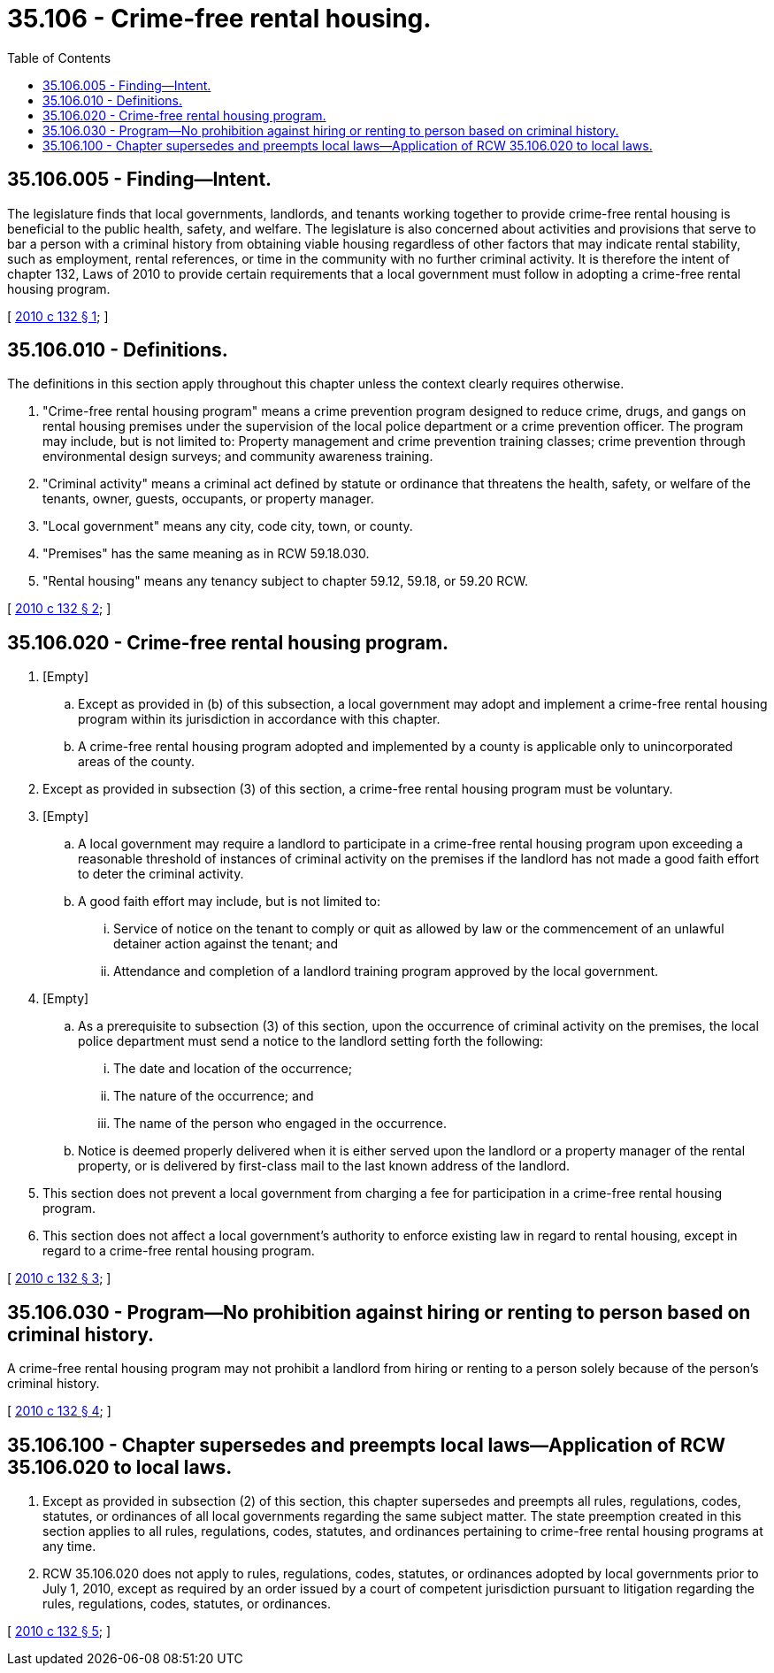 = 35.106 - Crime-free rental housing.
:toc:

== 35.106.005 - Finding—Intent.
The legislature finds that local governments, landlords, and tenants working together to provide crime-free rental housing is beneficial to the public health, safety, and welfare. The legislature is also concerned about activities and provisions that serve to bar a person with a criminal history from obtaining viable housing regardless of other factors that may indicate rental stability, such as employment, rental references, or time in the community with no further criminal activity. It is therefore the intent of chapter 132, Laws of 2010 to provide certain requirements that a local government must follow in adopting a crime-free rental housing program.

[ http://lawfilesext.leg.wa.gov/biennium/2009-10/Pdf/Bills/Session%20Laws/Senate/5742-S.SL.pdf?cite=2010%20c%20132%20§%201[2010 c 132 § 1]; ]

== 35.106.010 - Definitions.
The definitions in this section apply throughout this chapter unless the context clearly requires otherwise.

. "Crime-free rental housing program" means a crime prevention program designed to reduce crime, drugs, and gangs on rental housing premises under the supervision of the local police department or a crime prevention officer. The program may include, but is not limited to: Property management and crime prevention training classes; crime prevention through environmental design surveys; and community awareness training.

. "Criminal activity" means a criminal act defined by statute or ordinance that threatens the health, safety, or welfare of the tenants, owner, guests, occupants, or property manager.

. "Local government" means any city, code city, town, or county.

. "Premises" has the same meaning as in RCW 59.18.030.

. "Rental housing" means any tenancy subject to chapter 59.12, 59.18, or 59.20 RCW.

[ http://lawfilesext.leg.wa.gov/biennium/2009-10/Pdf/Bills/Session%20Laws/Senate/5742-S.SL.pdf?cite=2010%20c%20132%20§%202[2010 c 132 § 2]; ]

== 35.106.020 - Crime-free rental housing program.
. [Empty]
.. Except as provided in (b) of this subsection, a local government may adopt and implement a crime-free rental housing program within its jurisdiction in accordance with this chapter.

.. A crime-free rental housing program adopted and implemented by a county is applicable only to unincorporated areas of the county.

. Except as provided in subsection (3) of this section, a crime-free rental housing program must be voluntary.

. [Empty]
.. A local government may require a landlord to participate in a crime-free rental housing program upon exceeding a reasonable threshold of instances of criminal activity on the premises if the landlord has not made a good faith effort to deter the criminal activity.

.. A good faith effort may include, but is not limited to:

... Service of notice on the tenant to comply or quit as allowed by law or the commencement of an unlawful detainer action against the tenant; and

... Attendance and completion of a landlord training program approved by the local government.

. [Empty]
.. As a prerequisite to subsection (3) of this section, upon the occurrence of criminal activity on the premises, the local police department must send a notice to the landlord setting forth the following:

... The date and location of the occurrence;

... The nature of the occurrence; and

... The name of the person who engaged in the occurrence.

.. Notice is deemed properly delivered when it is either served upon the landlord or a property manager of the rental property, or is delivered by first-class mail to the last known address of the landlord.

. This section does not prevent a local government from charging a fee for participation in a crime-free rental housing program.

. This section does not affect a local government's authority to enforce existing law in regard to rental housing, except in regard to a crime-free rental housing program.

[ http://lawfilesext.leg.wa.gov/biennium/2009-10/Pdf/Bills/Session%20Laws/Senate/5742-S.SL.pdf?cite=2010%20c%20132%20§%203[2010 c 132 § 3]; ]

== 35.106.030 - Program—No prohibition against hiring or renting to person based on criminal history.
A crime-free rental housing program may not prohibit a landlord from hiring or renting to a person solely because of the person's criminal history.

[ http://lawfilesext.leg.wa.gov/biennium/2009-10/Pdf/Bills/Session%20Laws/Senate/5742-S.SL.pdf?cite=2010%20c%20132%20§%204[2010 c 132 § 4]; ]

== 35.106.100 - Chapter supersedes and preempts local laws—Application of RCW  35.106.020 to local laws.
. Except as provided in subsection (2) of this section, this chapter supersedes and preempts all rules, regulations, codes, statutes, or ordinances of all local governments regarding the same subject matter. The state preemption created in this section applies to all rules, regulations, codes, statutes, and ordinances pertaining to crime-free rental housing programs at any time.

. RCW 35.106.020 does not apply to rules, regulations, codes, statutes, or ordinances adopted by local governments prior to July 1, 2010, except as required by an order issued by a court of competent jurisdiction pursuant to litigation regarding the rules, regulations, codes, statutes, or ordinances.

[ http://lawfilesext.leg.wa.gov/biennium/2009-10/Pdf/Bills/Session%20Laws/Senate/5742-S.SL.pdf?cite=2010%20c%20132%20§%205[2010 c 132 § 5]; ]

